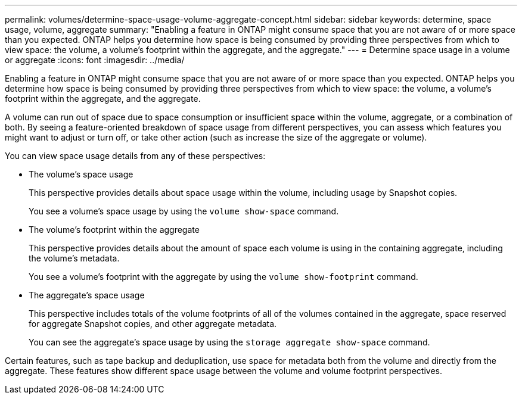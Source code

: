 ---
permalink: volumes/determine-space-usage-volume-aggregate-concept.html
sidebar: sidebar
keywords: determine, space usage, volume, aggregate
summary: "Enabling a feature in ONTAP might consume space that you are not aware of or more space than you expected. ONTAP helps you determine how space is being consumed by providing three perspectives from which to view space: the volume, a volume’s footprint within the aggregate, and the aggregate."
---
= Determine space usage in a volume or aggregate
:icons: font
:imagesdir: ../media/

[.lead]
Enabling a feature in ONTAP might consume space that you are not aware of or more space than you expected. ONTAP helps you determine how space is being consumed by providing three perspectives from which to view space: the volume, a volume's footprint within the aggregate, and the aggregate.

A volume can run out of space due to space consumption or insufficient space within the volume, aggregate, or a combination of both. By seeing a feature-oriented breakdown of space usage from different perspectives, you can assess which features you might want to adjust or turn off, or take other action (such as increase the size of the aggregate or volume).

You can view space usage details from any of these perspectives:

* The volume's space usage
+
This perspective provides details about space usage within the volume, including usage by Snapshot copies.
+
You see a volume's space usage by using the `volume show-space` command.

* The volume's footprint within the aggregate
+
This perspective provides details about the amount of space each volume is using in the containing aggregate, including the volume's metadata.
+
You see a volume's footprint with the aggregate by using the `volume show-footprint` command.

* The aggregate's space usage
+
This perspective includes totals of the volume footprints of all of the volumes contained in the aggregate, space reserved for aggregate Snapshot copies, and other aggregate metadata.
+
You can see the aggregate's space usage by using the `storage aggregate show-space` command.

Certain features, such as tape backup and deduplication, use space for metadata both from the volume and directly from the aggregate. These features show different space usage between the volume and volume footprint perspectives.

